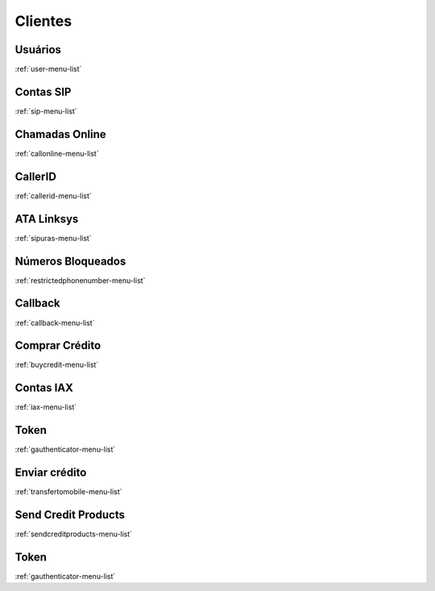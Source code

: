 ********
Clientes
********


Usuários
*********
:ref:`user-menu-list`


Contas SIP
**********
:ref:`sip-menu-list`


Chamadas Online
***************
:ref:`callonline-menu-list`


CallerID
********
:ref:`callerid-menu-list`


ATA Linksys
***********
:ref:`sipuras-menu-list`


Números Bloqueados
*******************
:ref:`restrictedphonenumber-menu-list`


Callback
********
:ref:`callback-menu-list`


Comprar Crédito
****************
:ref:`buycredit-menu-list`


Contas IAX
**********
:ref:`iax-menu-list`


Token
*****
:ref:`gauthenticator-menu-list`


Enviar crédito
***************
:ref:`transfertomobile-menu-list`


Send Credit Products
********************
:ref:`sendcreditproducts-menu-list`


Token
*****
:ref:`gauthenticator-menu-list`


